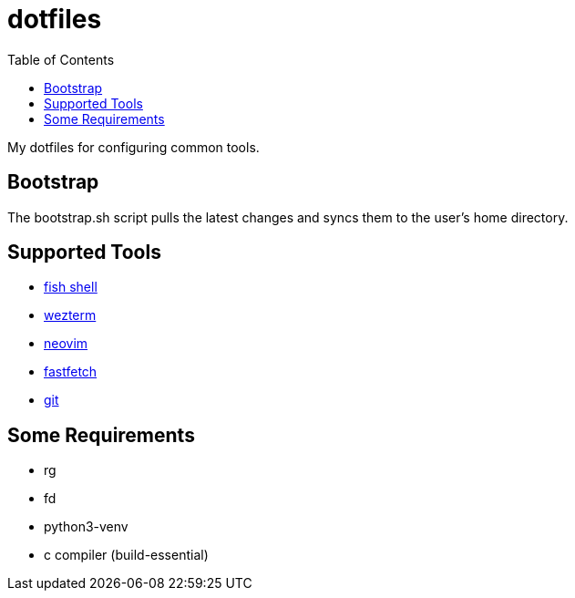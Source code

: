 :showtitle:
:toc: left
:icons: font

= dotfiles

My dotfiles for configuring common tools.

== Bootstrap

The bootstrap.sh script pulls the latest changes and syncs them to the user's home directory.

== Supported Tools

- https://fishshell.com[fish shell]
- https://wezfurlong.org/wezterm/index.html[wezterm]
- https://neovim.io[neovim]
- https://github.com/fastfetch-cli/fastfetch[fastfetch]
- https://git-scm.com[git]

== Some Requirements
- rg
- fd
- python3-venv
- c compiler (build-essential)
    
